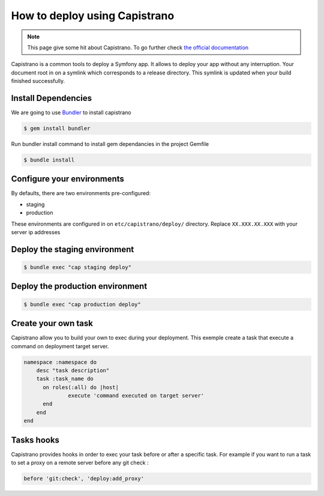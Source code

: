 How to deploy using Capistrano
==============================

.. note::

    This page give some hit about Capistrano. To go further check `the official documentation <http://capistranorb.com/>`_

Capistrano is a common tools to deploy a Symfony app. It allows to deploy your app without any interruption.
Your document root in on a symlink which corresponds to a release directory.
This symlink is updated when your build finished successfully.


Install Dependencies
--------------------

We are going to use `Bundler`_ to install capistrano

.. code-block:: bash

    $ gem install bundler

Run bundler install command to install gem dependancies in the project Gemfile


.. code-block:: bash

    $ bundle install

.. _Bundler: http://bundler.io

Configure your environments
---------------------------

By defaults, there are two environments pre-configured:

* staging
* production

These environments are configured in on ``etc/capistrano/deploy/`` directory.
Replace ``XX.XXX.XX.XXX`` with your server ip addresses

Deploy the staging environment
------------------------------

.. code-block:: bash

    $ bundle exec "cap staging deploy"

Deploy the production environment
---------------------------------

.. code-block:: bash

    $ bundle exec "cap production deploy"

Create your own task
--------------------

Capistrano allow you to build your own to exec during your deployment.
This exemple create a task that execute a command on deployment target server.

.. code-block:: ruby

    namespace :namespace do
        desc "task description"
        task :task_name do
          on roles(:all) do |host|
                  execute 'command executed on target server'
          end
        end
    end

Tasks hooks
-----------

Capistrano provides hooks in order to exec your task before or after a specific task.
For example if you want to run a task to set a proxy on a remote server before any git check :

.. code-block:: ruby

    before 'git:check', 'deploy:add_proxy'
